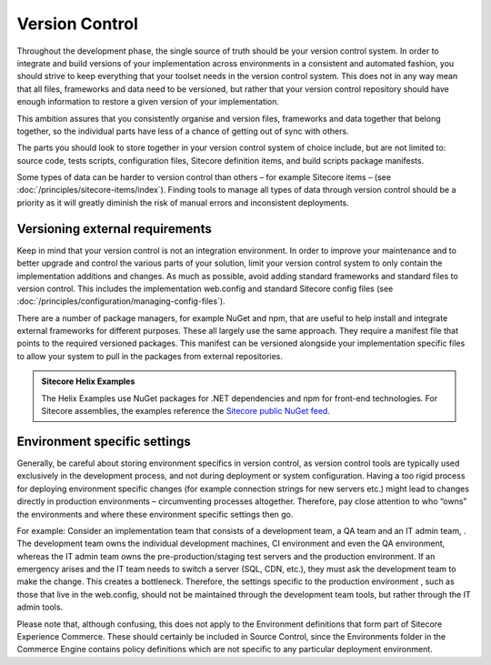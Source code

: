 Version Control
~~~~~~~~~~~~~~~

Throughout the development phase, the single source of truth should be
your version control system. In order to integrate and build versions of
your implementation across environments in a consistent and automated
fashion, you should strive to keep everything that your toolset needs in
the version control system. This does not in any way mean that all
files, frameworks and data need to be versioned, but rather that your
version control repository should have enough information to restore a
given version of your implementation.

This ambition assures that you consistently organise and version files,
frameworks and data together that belong together, so the individual
parts have less of a chance of getting out of sync with others.

The parts you should look to store together in your version control
system of choice include, but are not limited to: source code, tests
scripts, configuration files, Sitecore definition items, and build
scripts package manifests.

Some types of data can be harder to version control than others – for
example Sitecore items – (see :doc:`/principles/sitecore-items/index`). Finding tools to manage all types of
data through version control should be a priority as it will greatly
diminish the risk of manual errors and inconsistent deployments.

Versioning external requirements 
^^^^^^^^^^^^^^^^^^^^^^^^^^^^^^^^^

Keep in mind that your version control is not an integration
environment. In order to improve your maintenance and to better upgrade
and control the various parts of your solution, limit your version
control system to only contain the implementation additions and changes.
As much as possible, avoid adding standard frameworks and standard files
to version control. This includes the implementation web.config and
standard Sitecore config files (see :doc:`/principles/configuration/managing-config-files`).

There are a number of package managers, for example NuGet and npm,
that are useful to help install and integrate external
frameworks for different purposes. These all largely use the same
approach. They require a manifest file that points to the required
versioned packages. This manifest can be versioned alongside your
implementation specific files to allow your system to pull in the
packages from external repositories.

.. admonition:: Sitecore Helix Examples

    The Helix Examples use NuGet packages for .NET dependencies and npm for
    front-end technologies. For Sitecore assemblies, the examples reference
    the `Sitecore public NuGet feed <https://doc.sitecore.com/developers/90/sitecore-experience-manager/en/sitecore-public-nuget-feed-faq.html>`__.

Environment specific settings
^^^^^^^^^^^^^^^^^^^^^^^^^^^^^

Generally, be careful about storing environment specifics in version
control, as version control tools are typically used exclusively in
the development process, and not during deployment or system
configuration. Having a too rigid process for deploying environment
specific changes (for example connection strings for new servers etc.)
might lead to changes directly in production environments –
circumventing processes altogether. Therefore, pay close attention to
who “owns” the environments and where these environment specific
settings then go.

For example: Consider an implementation team that consists of a
development team, a QA team and an IT admin team, . The development team
owns the individual development machines, CI environment and even the QA
environment, whereas the IT admin team owns the pre-production/staging
test servers and the production environment. If an emergency arises and
the IT team needs to switch a server (SQL, CDN, etc.), they must ask the
development team to make the change. This creates a bottleneck.
Therefore, the settings specific to the production environment , such as
those that live in the web.config, should not be maintained through the
development team tools, but rather through the IT admin tools.

Please note that, although confusing, this does not apply to the 
Environment definitions that form part of Sitecore Experience Commerce.
These should certainly be included in Source Control, since the Environments
folder in the Commerce Engine contains policy definitions which are not
specific to any particular deployment environment.